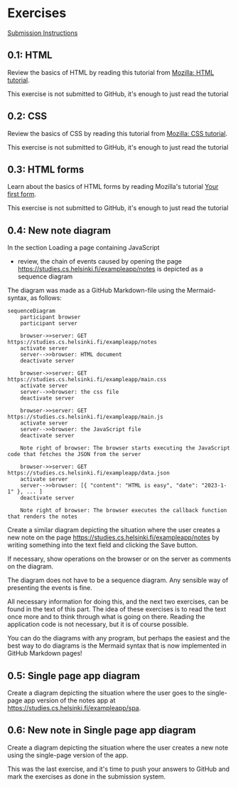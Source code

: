 * Exercises

[[file:../README.org::*Submission instructions][Submission Instructions]]

** 0.1: HTML

Review the basics of HTML by reading this
tutorial from [[https://developer.mozilla.org/en-US/docs/Learn/Getting_started_with_the_web/HTML_basics][Mozilla: HTML tutorial]].

This exercise is not submitted to GitHub,
it's enough to just read the tutorial

** 0.2: CSS

Review the basics of CSS by reading this
tutorial from [[https://developer.mozilla.org/en-US/docs/Learn/Getting_started_with_the_web/CSS_basics][Mozilla: CSS tutorial]].

This exercise is not submitted to GitHub,
it's enough to just read the tutorial

** 0.3: HTML forms

Learn about the basics of HTML forms by
reading Mozilla's tutorial [[https://developer.mozilla.org/en-US/docs/Learn/HTML/Forms/Your_first_HTML_form][Your first form]].

This exercise is not submitted to GitHub,
it's enough to just read the tutorial

** 0.4: New note diagram

In the section Loading a page containing JavaScript
- review, the chain of events caused by opening the page
  https://studies.cs.helsinki.fi/exampleapp/notes
  is depicted as a sequence diagram

The diagram was made as a GitHub
Markdown-file using the
Mermaid-syntax, as follows:

#+begin_src mermaid: 
sequenceDiagram
    participant browser
    participant server

    browser->>server: GET https://studies.cs.helsinki.fi/exampleapp/notes
    activate server
    server-->>browser: HTML document
    deactivate server

    browser->>server: GET https://studies.cs.helsinki.fi/exampleapp/main.css
    activate server
    server-->>browser: the css file
    deactivate server

    browser->>server: GET https://studies.cs.helsinki.fi/exampleapp/main.js
    activate server
    server-->>browser: the JavaScript file
    deactivate server

    Note right of browser: The browser starts executing the JavaScript code that fetches the JSON from the server

    browser->>server: GET https://studies.cs.helsinki.fi/exampleapp/data.json
    activate server
    server-->>browser: [{ "content": "HTML is easy", "date": "2023-1-1" }, ... ]
    deactivate server

    Note right of browser: The browser executes the callback function that renders the notes
#+end_src

Create a similar diagram depicting
the situation where the user creates a new note on the page
https://studies.cs.helsinki.fi/exampleapp/notes
by writing something into the text field and clicking the Save button.

If necessary, show operations on the browser
or on the server as comments on the diagram.

The diagram does not have to be a sequence diagram.
Any sensible way of presenting the events is fine.

All necessary information for doing this, and the next two exercises,
can be found in the text of this part.
The idea of these exercises is to read the text once more
and to think through what is going on there.
Reading the application code is not necessary,
but it is of course possible.

You can do the diagrams with any program,
but perhaps the easiest and the best way to do diagrams
is the Mermaid syntax that is now implemented
in GitHub Markdown pages!

** 0.5: Single page app diagram

Create a diagram depicting the situation where the user goes to
the single-page app version of
the notes app at https://studies.cs.helsinki.fi/exampleapp/spa.

** 0.6: New note in Single page app diagram

Create a diagram depicting the situation
where the user creates a new note using
the single-page version of the app.


This was the last exercise, and it's time to push your answers to GitHub and mark the exercises as done in the submission system.
